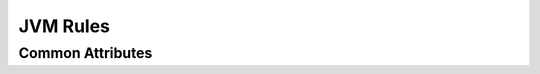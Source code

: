 JVM Rules
=========

Common Attributes
~~~~~~~~~~~~~~~~~
.. role:: param(kbd)
.. role:: type(emphasis)
.. role:: value(code)

+---------------------------------------------------------------------------------------------------------------------+
| **Name**                                             | **Type**              | **Default value**                    |
+---------------------------------------------------------------------------------------------------------------------+
| :param:`srcs`                                        | :type:`list of File`  | []                                   |
+---------------------------------------------------------------------------------------------------------------------+
| The list of source files that are processed to create the target, this can contain both Java and Kotlin files. Java |
| analysis occurs first so Kotlin classes may depend on Java classes in the same compilation unit.                    |                                                                                        |
+---------------------------------------------------------------------------------------------------------------------+
